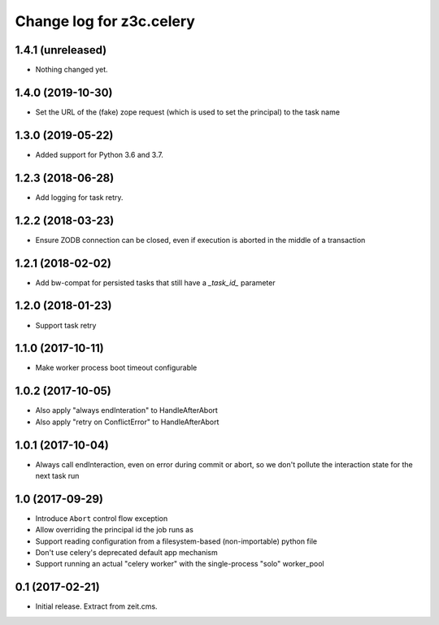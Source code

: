 =========================
Change log for z3c.celery
=========================

1.4.1 (unreleased)
==================

- Nothing changed yet.


1.4.0 (2019-10-30)
==================

- Set the URL of the (fake) zope request (which is used to set the principal) to
  the task name


1.3.0 (2019-05-22)
==================

- Added support for Python 3.6 and 3.7.


1.2.3 (2018-06-28)
==================

- Add logging for task retry.


1.2.2 (2018-03-23)
==================

- Ensure ZODB connection can be closed, even if execution is aborted in the
  middle of a transaction


1.2.1 (2018-02-02)
==================

- Add bw-compat for persisted tasks that still have a `_task_id_` parameter


1.2.0 (2018-01-23)
==================

- Support task retry


1.1.0 (2017-10-11)
==================

- Make worker process boot timeout configurable


1.0.2 (2017-10-05)
==================

- Also apply "always endInteration" to HandleAfterAbort

- Also apply "retry on ConflictError" to HandleAfterAbort


1.0.1 (2017-10-04)
==================

- Always call endInteraction, even on error during commit or abort,
  so we don't pollute the interaction state for the next task run


1.0 (2017-09-29)
================

- Introduce ``Abort`` control flow exception

- Allow overriding the principal id the job runs as

- Support reading configuration from a filesystem-based (non-importable) python file

- Don't use celery's deprecated default app mechanism

- Support running an actual "celery worker" with the single-process "solo" worker_pool


0.1 (2017-02-21)
================

- Initial release. Extract from zeit.cms.
